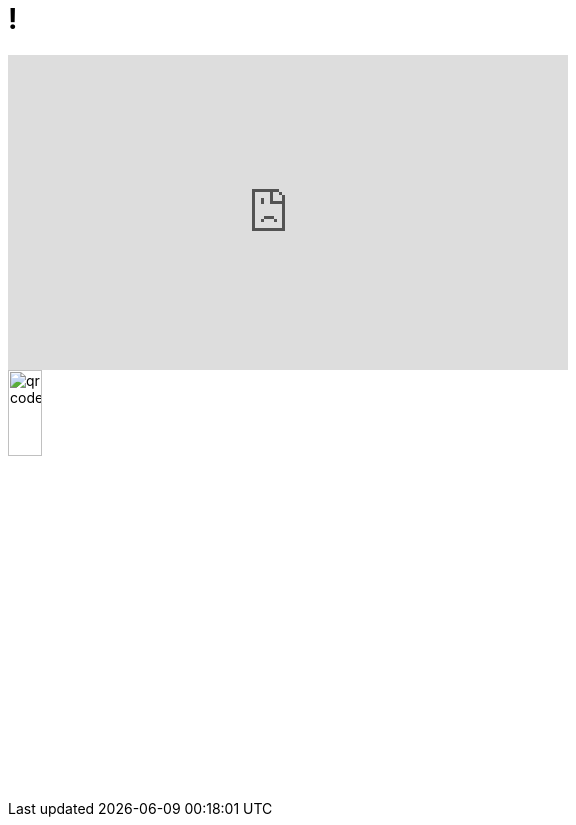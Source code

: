= !
:imagesdir: assets/default/images

++++
<iframe width="560" height="315" 
        src="https://www.youtube.com/embed/gBldGfNLt7U?autoplay=0&mute=1"
        title="YouTube video player" 
        frameborder="0" 
        allow="accelerometer; autoplay; clipboard-write; encrypted-media; gyroscope; picture-in-picture" 
        allowfullscreen>
</iframe>
++++

image::qr-code.svg[width=20%]
